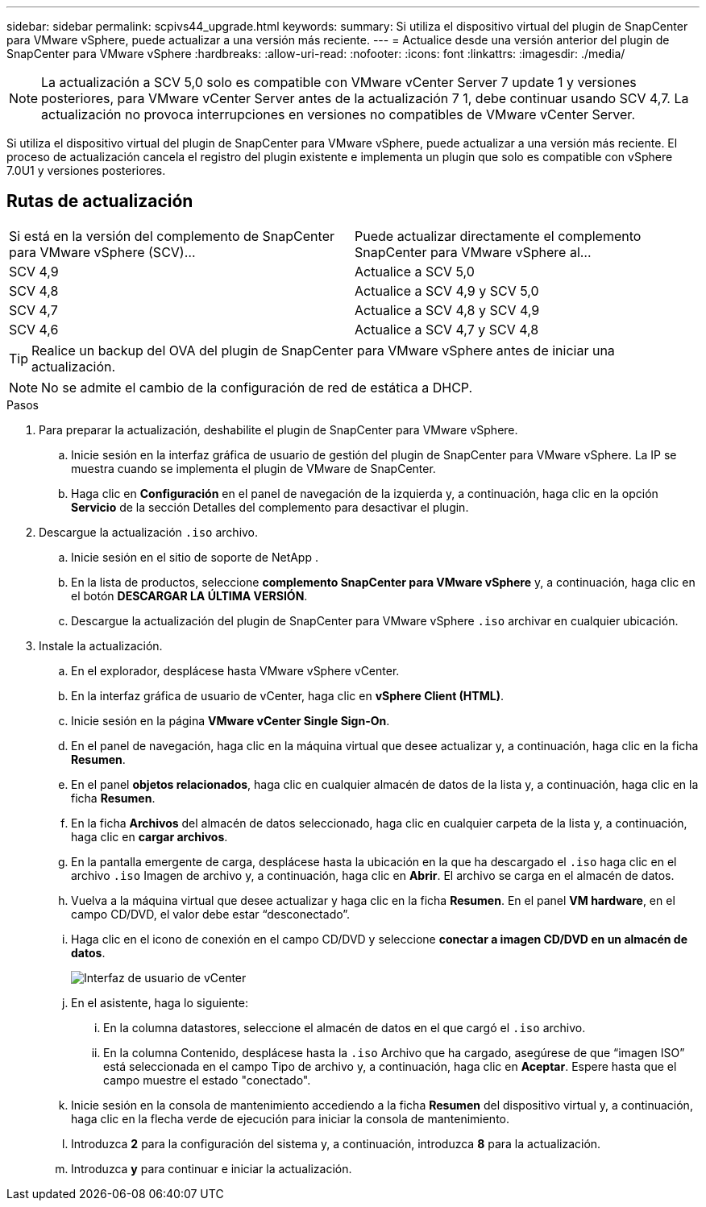 ---
sidebar: sidebar 
permalink: scpivs44_upgrade.html 
keywords:  
summary: Si utiliza el dispositivo virtual del plugin de SnapCenter para VMware vSphere, puede actualizar a una versión más reciente. 
---
= Actualice desde una versión anterior del plugin de SnapCenter para VMware vSphere
:hardbreaks:
:allow-uri-read: 
:nofooter: 
:icons: font
:linkattrs: 
:imagesdir: ./media/



NOTE: La actualización a SCV 5,0 solo es compatible con VMware vCenter Server 7 update 1 y versiones posteriores, para VMware vCenter Server antes de la actualización 7 1, debe continuar usando SCV 4,7. La actualización no provoca interrupciones en versiones no compatibles de VMware vCenter Server.

Si utiliza el dispositivo virtual del plugin de SnapCenter para VMware vSphere, puede actualizar a una versión más reciente. El proceso de actualización cancela el registro del plugin existente e implementa un plugin que solo es compatible con vSphere 7.0U1 y versiones posteriores.



== Rutas de actualización

|===


| Si está en la versión del complemento de SnapCenter para VMware vSphere (SCV)... | Puede actualizar directamente el complemento SnapCenter para VMware vSphere al... 


| SCV 4,9 | Actualice a SCV 5,0 


| SCV 4,8 | Actualice a SCV 4,9 y SCV 5,0 


| SCV 4,7 | Actualice a SCV 4,8 y SCV 4,9 


| SCV 4,6 | Actualice a SCV 4,7 y SCV 4,8 
|===

TIP: Realice un backup del OVA del plugin de SnapCenter para VMware vSphere antes de iniciar una actualización.


NOTE: No se admite el cambio de la configuración de red de estática a DHCP.

.Pasos
. Para preparar la actualización, deshabilite el plugin de SnapCenter para VMware vSphere.
+
.. Inicie sesión en la interfaz gráfica de usuario de gestión del plugin de SnapCenter para VMware vSphere. La IP se muestra cuando se implementa el plugin de VMware de SnapCenter.
.. Haga clic en *Configuración* en el panel de navegación de la izquierda y, a continuación, haga clic en la opción *Servicio* de la sección Detalles del complemento para desactivar el plugin.


. Descargue la actualización `.iso` archivo.
+
.. Inicie sesión en el sitio de soporte de NetApp .
.. En la lista de productos, seleccione *complemento SnapCenter para VMware vSphere* y, a continuación, haga clic en el botón *DESCARGAR LA ÚLTIMA VERSIÓN*.
.. Descargue la actualización del plugin de SnapCenter para VMware vSphere `.iso` archivar en cualquier ubicación.


. Instale la actualización.
+
.. En el explorador, desplácese hasta VMware vSphere vCenter.
.. En la interfaz gráfica de usuario de vCenter, haga clic en *vSphere Client (HTML)*.
.. Inicie sesión en la página *VMware vCenter Single Sign-On*.
.. En el panel de navegación, haga clic en la máquina virtual que desee actualizar y, a continuación, haga clic en la ficha *Resumen*.
.. En el panel *objetos relacionados*, haga clic en cualquier almacén de datos de la lista y, a continuación, haga clic en la ficha *Resumen*.
.. En la ficha *Archivos* del almacén de datos seleccionado, haga clic en cualquier carpeta de la lista y, a continuación, haga clic en *cargar archivos*.
.. En la pantalla emergente de carga, desplácese hasta la ubicación en la que ha descargado el `.iso` haga clic en el archivo `.iso` Imagen de archivo y, a continuación, haga clic en *Abrir*. El archivo se carga en el almacén de datos.
.. Vuelva a la máquina virtual que desee actualizar y haga clic en la ficha *Resumen*. En el panel *VM hardware*, en el campo CD/DVD, el valor debe estar “desconectado”.
.. Haga clic en el icono de conexión en el campo CD/DVD y seleccione *conectar a imagen CD/DVD en un almacén de datos*.
+
image:scpivs44_image42.png["Interfaz de usuario de vCenter"]

.. En el asistente, haga lo siguiente:
+
... En la columna datastores, seleccione el almacén de datos en el que cargó el `.iso` archivo.
... En la columna Contenido, desplácese hasta la `.iso` Archivo que ha cargado, asegúrese de que “imagen ISO” está seleccionada en el campo Tipo de archivo y, a continuación, haga clic en *Aceptar*. Espere hasta que el campo muestre el estado "conectado".


.. Inicie sesión en la consola de mantenimiento accediendo a la ficha *Resumen* del dispositivo virtual y, a continuación, haga clic en la flecha verde de ejecución para iniciar la consola de mantenimiento.
.. Introduzca *2* para la configuración del sistema y, a continuación, introduzca *8* para la actualización.
.. Introduzca *y* para continuar e iniciar la actualización.



